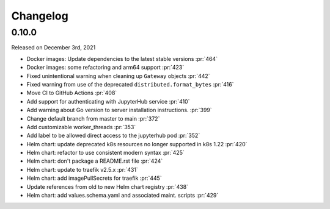 Changelog
=========

0.10.0
-------

Released on December 3rd, 2021

* Docker images: Update dependencies to the latest stable versions :pr:`464`
* Docker images: some refactoring and arm64 support :pr:`423`
* Fixed unintentional warning when cleaning up ``Gateway`` objects :pr:`442`
* Fixed warning from use of the deprecated ``distributed.format_bytes`` :pr:`416`
* Move CI to GitHub Actions :pr:`408`
* Add support for authenticating with JupyterHub service :pr:`410`
* Add warning about Go version to server installation instructions. :pr:`399`
* Change default branch from master to main :pr:`372`
* Add customizable worker_threads :pr:`353`
* Add label to be allowed direct access to the jupyterhub pod :pr:`352`
* Helm chart: update deprecated k8s resources no longer supported in k8s 1.22 :pr:`420`
* Helm chart: refactor to use consistent modern syntax :pr:`425`
* Helm chart: don't package a README.rst file :pr:`424`
* Helm chart: update to traefik v2.5.x :pr:`431`
* Helm chart: add imagePullSecrets for traefik :pr:`445`
* Update references from old to new Helm chart registry :pr:`438`
* Helm chart: add values.schema.yaml and associated maint. scripts :pr:`429`